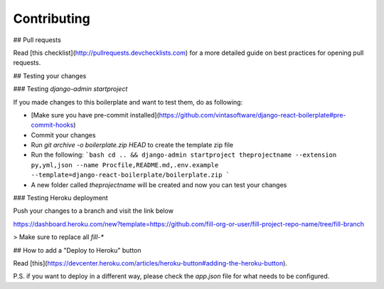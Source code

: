 Contributing
============

## Pull requests

Read [this checklist](http://pullrequests.devchecklists.com) for a more detailed guide on best practices for opening pull requests.

## Testing your changes

### Testing `django-admin startproject`

If you made changes to this boilerplate and want to test them, do as following:

- [Make sure you have pre-commit installed](https://github.com/vintasoftware/django-react-boilerplate#pre-commit-hooks)
- Commit your changes
- Run `git archive -o boilerplate.zip HEAD` to create the template zip file
- Run the following:
  ```bash
  cd .. && django-admin startproject theprojectname --extension py,yml,json --name Procfile,README.md,.env.example --template=django-react-boilerplate/boilerplate.zip
  ```
- A new folder called `theprojectname` will be created and now you can test your changes

### Testing Heroku deployment

Push your changes to a branch and visit the link below

https://dashboard.heroku.com/new?template=https://github.com/fill-org-or-user/fill-project-repo-name/tree/fill-branch

> Make sure to replace all `fill-*`

## How to add a "Deploy to Heroku" button

Read [this](https://devcenter.heroku.com/articles/heroku-button#adding-the-heroku-button).

P.S. if you want to deploy in a different way, please check the `app.json` file for what needs to be configured.


